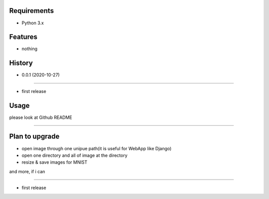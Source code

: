 Requirements
------------
* Python 3.x

Features
--------
* nothing

History
-------

* 0.0.1 (2020-10-27)

~~~~~~~~~~~~~~~~~~~~~~~~~~~~~~~~~~~~

* first release

Usage
------------
please look at Github README

~~~~~~~~~~~~~~~~~~~~~~~~~~~~~~~~~~~~

Plan to upgrade
---------------------

* open image through one unipue path(it is useful for WebApp like Django) 
* open one directory and all of image at the directory 
* resize & save images for MNIST

and more, if i can

~~~~~~~~~~~~~~~~~~~~~~~~~~~~~~~~~~~~

* first release